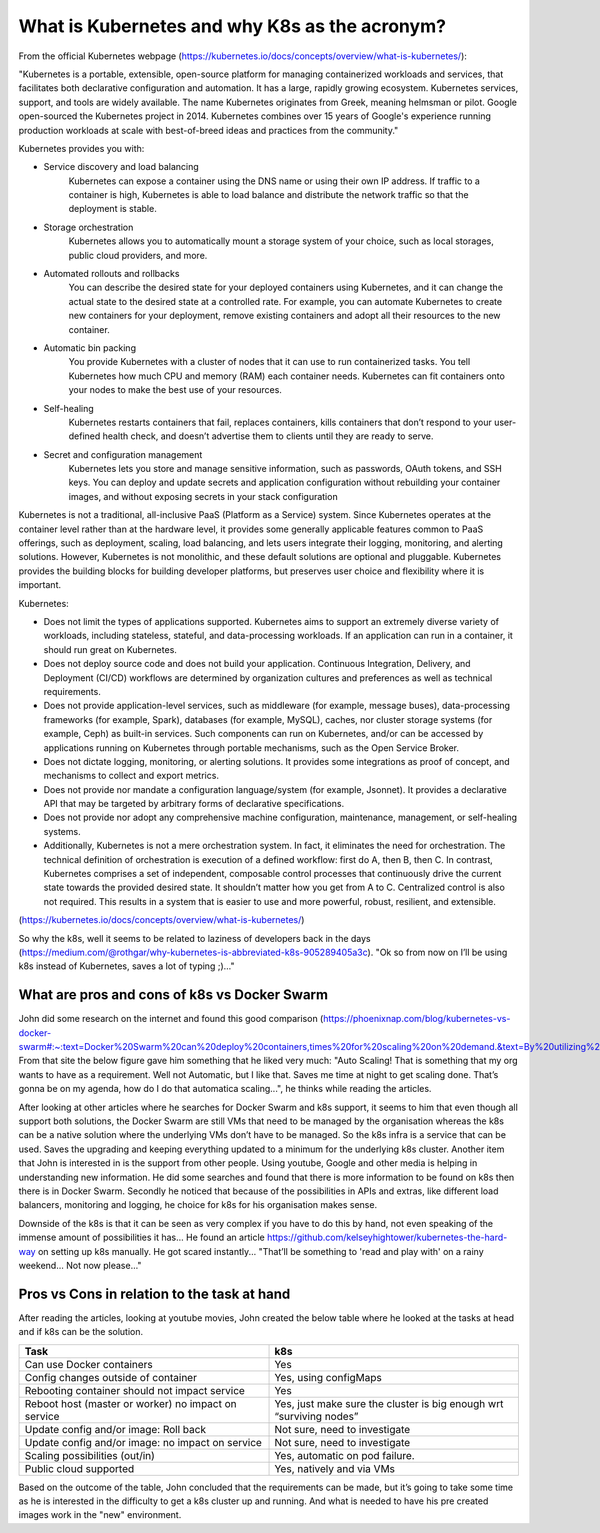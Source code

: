 .. _k8s:

.. title:: Introduction to Kubernetes

What is Kubernetes and why K8s as the acronym?
==============================================

From the official Kubernetes webpage (https://kubernetes.io/docs/concepts/overview/what-is-kubernetes/):

"Kubernetes is a portable, extensible, open-source platform for managing containerized workloads and services, that facilitates both declarative configuration and automation. It has a large, rapidly growing ecosystem. Kubernetes services, support, and tools are widely available.
The name Kubernetes originates from Greek, meaning helmsman or pilot. Google open-sourced the Kubernetes project in 2014. Kubernetes combines over 15 years of Google's experience running production workloads at scale with best-of-breed ideas and practices from the community."

Kubernetes provides you with:

- Service discovery and load balancing
    Kubernetes can expose a container using the DNS name or using their own IP address. If traffic to a container is high, Kubernetes is able to load balance and distribute the network traffic so that the deployment is stable.
- Storage orchestration
    Kubernetes allows you to automatically mount a storage system of your choice, such as local storages, public cloud providers, and more.
- Automated rollouts and rollbacks
    You can describe the desired state for your deployed containers using Kubernetes, and it can change the actual state to the desired state at a controlled rate. For example, you can automate Kubernetes to create new containers for your deployment, remove existing containers and adopt all their resources to the new container.
- Automatic bin packing
    You provide Kubernetes with a cluster of nodes that it can use to run containerized tasks. You tell Kubernetes how much CPU and memory (RAM) each container needs. Kubernetes can fit containers onto your nodes to make the best use of your resources.
- Self-healing
    Kubernetes restarts containers that fail, replaces containers, kills containers that don’t respond to your user-defined health check, and doesn’t advertise them to clients until they are ready to serve.
- Secret and configuration management
    Kubernetes lets you store and manage sensitive information, such as passwords, OAuth tokens, and SSH keys. You can deploy and update secrets and application configuration without rebuilding your container images, and without exposing secrets in your stack configuration

Kubernetes is not a traditional, all-inclusive PaaS (Platform as a Service) system. Since Kubernetes operates at the container level rather than at the hardware level, it provides some generally applicable features common to PaaS offerings, such as deployment, scaling, load balancing, and lets users integrate their logging, monitoring, and alerting solutions. However, Kubernetes is not monolithic, and these default solutions are optional and pluggable. Kubernetes provides the building blocks for building developer platforms, but preserves user choice and flexibility where it is important.

Kubernetes:

- Does not limit the types of applications supported. Kubernetes aims to support an extremely diverse variety of workloads, including stateless, stateful, and data-processing workloads. If an application can run in a container, it should run great on Kubernetes.
- Does not deploy source code and does not build your application. Continuous Integration, Delivery, and Deployment (CI/CD) workflows are determined by organization cultures and preferences as well as technical requirements.
- Does not provide application-level services, such as middleware (for example, message buses), data-processing frameworks (for example, Spark), databases (for example, MySQL), caches, nor cluster storage systems (for example, Ceph) as built-in services. Such components can run on Kubernetes, and/or can be accessed by applications running on Kubernetes through portable mechanisms, such as the Open Service Broker.
- Does not dictate logging, monitoring, or alerting solutions. It provides some integrations as proof of concept, and mechanisms to collect and export metrics.
- Does not provide nor mandate a configuration language/system (for example, Jsonnet). It provides a declarative API that may be targeted by arbitrary forms of declarative specifications.
- Does not provide nor adopt any comprehensive machine configuration, maintenance, management, or self-healing systems.
- Additionally, Kubernetes is not a mere orchestration system. In fact, it eliminates the need for orchestration. The technical definition of orchestration is execution of a defined workflow: first do A, then B, then C. In contrast, Kubernetes comprises a set of independent, composable control processes that continuously drive the current state towards the provided desired state. It shouldn’t matter how you get from A to C. Centralized control is also not required. This results in a system that is easier to use and more powerful, robust, resilient, and extensible.

(https://kubernetes.io/docs/concepts/overview/what-is-kubernetes/)

So why the k8s, well it seems to be related to laziness of developers back in the days (https://medium.com/@rothgar/why-kubernetes-is-abbreviated-k8s-905289405a3c). 
"Ok so from now on I’ll be using k8s instead of Kubernetes, saves a lot of typing ;)..."
  
What are pros and cons of k8s vs Docker Swarm
----------------------------------------------

John did some research on the internet and found this good comparison (https://phoenixnap.com/blog/kubernetes-vs-docker-swarm#:~:text=Docker%20Swarm%20can%20deploy%20containers,times%20for%20scaling%20on%20demand.&text=By%20utilizing%20its%20own%20YAML,be%20used%20to%20define%20containers.)
From that site the below figure gave him something that he liked very much: "Auto Scaling! That is something that my org wants to have as a requirement. Well not Automatic, but I like that. Saves me time at night to get scaling done. That’s gonna be on my agenda, how do I do that automatica scaling...", he thinks while reading the articles.

.. figure::images/01.png

After looking at other articles where he searches for Docker Swarm and k8s support, it seems to him that even though all support both solutions, the Docker Swarm are still VMs that need to be managed by the organisation whereas the k8s can be a native solution where the underlying VMs don’t have to be managed. So the k8s infra is a service that can be used. Saves the upgrading and keeping everything updated to a minimum for the underlying k8s cluster.
Another item that John is interested in is the support from other people. Using youtube, Google and other media is helping in understanding new information. He did some searches and found that there is more information to be found on k8s then there is in Docker Swarm. Secondly he noticed that because of the possibilities in APIs and extras, like different load balancers, monitoring and logging, he choice for k8s for his organisation makes sense.

Downside of the k8s is that it can be seen as very complex if you have to do this by hand, not even speaking of the immense amount of possibilities it has... He found an article https://github.com/kelseyhightower/kubernetes-the-hard-way on setting up k8s manually. He got scared instantly... "That’ll be something to 'read and play with' on a rainy weekend... Not now please..."

Pros vs Cons in relation to the task at hand
--------------------------------------------
After reading the articles, looking at youtube movies, John created the below table where he looked at the tasks at head and if k8s can be the solution.

.. list-table::
   :widths: 50 50
   :header-rows: 1

   * - Task
     - k8s
   * - Can use Docker containers                         
     - Yes
   * - Config changes outside of container
     - Yes, using configMaps
   * - Rebooting container should not impact service
     - Yes
   * - Reboot host (master or worker) no impact on service
     - Yes, just make sure the cluster is big enough wrt “surviving nodes”
   * - Update config and/or image: Roll back
     - Not sure, need to investigate
   * - Update config and/or image: no impact on service
     - Not sure, need to investigate
   * - Scaling possibilities (out/in)
     - Yes, automatic on pod failure.
   * - Public cloud supported
     - Yes, natively and via VMs

Based on the outcome of the table, John concluded that the requirements can be made, but it’s going to take some time as he is interested in the difficulty to get a k8s cluster up and running. And what is needed to have his pre created images work in the "new" environment.

